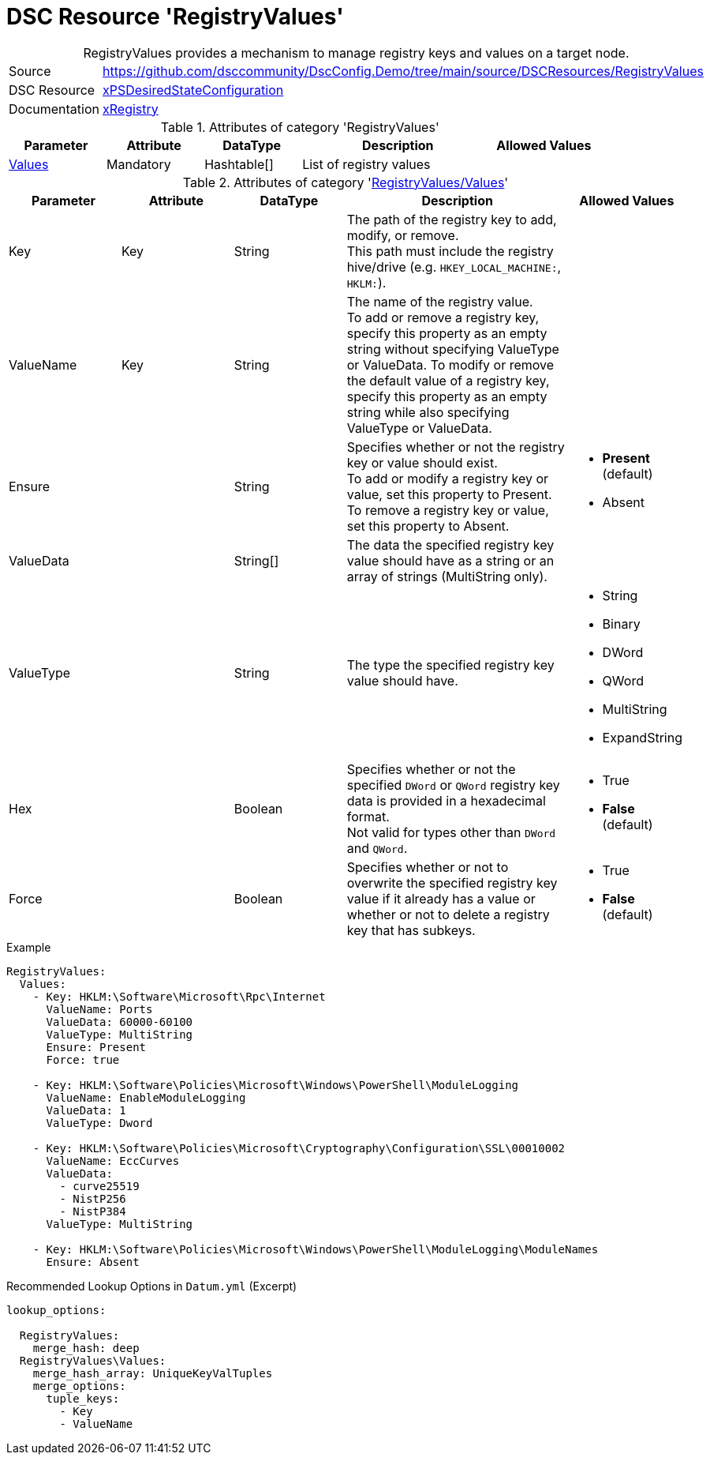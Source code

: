 // DscConfig.Demo YAML Reference: RegistryValues
// ========================================

:YmlCategory: RegistryValues


[[dscyml_registryvalues, {YmlCategory}]]
= DSC Resource 'RegistryValues'
// didn't work in production: = DSC Resource '{YmlCategory}'


[[dscyml_registryvalues_abstract]]
.{YmlCategory} provides a mechanism to manage registry keys and values on a target node.


[cols="1,3a" options="autowidth" caption=]
|===
| Source         | https://github.com/dsccommunity/DscConfig.Demo/tree/main/source/DSCResources/RegistryValues
| DSC Resource   | https://github.com/dsccommunity/xPSDesiredStateConfiguration[xPSDesiredStateConfiguration]
| Documentation  | https://github.com/dsccommunity/xPSDesiredStateConfiguration#xregistry[xRegistry]
|===

.Attributes of category '{YmlCategory}'
[cols="1,1,1,2a,1a" options="header"]
|===
| Parameter
| Attribute
| DataType
| Description
| Allowed Values

| [[dscyml_RegistryValues_Values, {YmlCategory}/Values]]<<dscyml_RegistryValues_Values_details, Values>>
| Mandatory
| Hashtable[]
| List of registry values
|

|===

[[dscyml_RegistryValues_Values_details]]
.Attributes of category '<<dscyml_RegistryValues_Values>>'
[cols="1,1,1,2a,1a" options="header"]
|===
| Parameter
| Attribute
| DataType
| Description
| Allowed Values

| Key
| Key
| String
| The path of the registry key to add, modify, or remove. +
  This path must include the registry hive/drive (e.g. `HKEY_LOCAL_MACHINE:`, `HKLM:`).
|

| ValueName
| Key
| String
| The name of the registry value. +
  To add or remove a registry key, specify this property as an empty string without specifying ValueType or ValueData.
  To modify or remove the default value of a registry key, specify this property as an empty string while also specifying ValueType or ValueData.
|

| Ensure
|
| String
| Specifies whether or not the registry key or value should exist. +
  To add or modify a registry key or value, set this property to Present. +
  To remove a registry key or value, set this property to Absent.
| - *Present* (default)
  - Absent

| ValueData
|
| String[]
| The data the specified registry key value should have as a string or an array of strings (MultiString only).
|

| ValueType
|
| String
| The type the specified registry key value should have.
| - String
  - Binary
  - DWord
  - QWord
  - MultiString
  - ExpandString

| Hex
|
| Boolean
| Specifies whether or not the specified `DWord` or `QWord` registry key data is provided in a hexadecimal format. +
  Not valid for types other than `DWord` and `QWord`.
| - True
  - *False* (default)

| Force
|
| Boolean
| Specifies whether or not to overwrite the specified registry key value if it already has a value or whether or not to delete a registry key that has subkeys.
| - True
  - *False* (default)

|===


.Example
[source, yaml]
----
RegistryValues:
  Values:
    - Key: HKLM:\Software\Microsoft\Rpc\Internet
      ValueName: Ports
      ValueData: 60000-60100
      ValueType: MultiString
      Ensure: Present
      Force: true

    - Key: HKLM:\Software\Policies\Microsoft\Windows\PowerShell\ModuleLogging
      ValueName: EnableModuleLogging
      ValueData: 1
      ValueType: Dword

    - Key: HKLM:\Software\Policies\Microsoft\Cryptography\Configuration\SSL\00010002
      ValueName: EccCurves
      ValueData:
        - curve25519
        - NistP256
        - NistP384
      ValueType: MultiString

    - Key: HKLM:\Software\Policies\Microsoft\Windows\PowerShell\ModuleLogging\ModuleNames
      Ensure: Absent
----


.Recommended Lookup Options in `Datum.yml` (Excerpt)
[source, yaml]
----
lookup_options:

  RegistryValues:
    merge_hash: deep
  RegistryValues\Values:
    merge_hash_array: UniqueKeyValTuples
    merge_options:
      tuple_keys:
        - Key
        - ValueName
----
